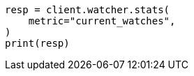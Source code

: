 // This file is autogenerated, DO NOT EDIT
// rest-api/watcher/stats.asciidoc:125

[source, python]
----
resp = client.watcher.stats(
    metric="current_watches",
)
print(resp)
----
